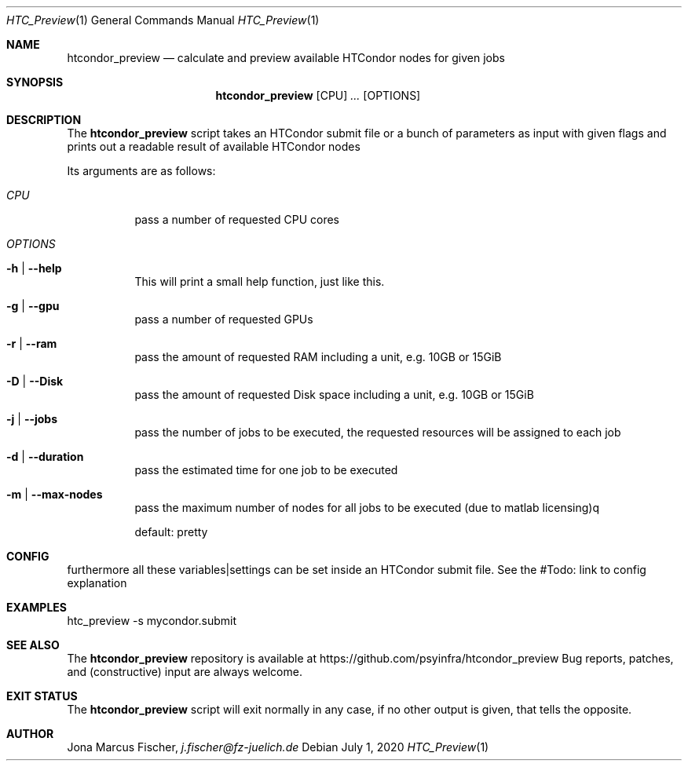 .Dd July 1, 2020
.Dt HTC_Preview 1
.Os \" Current operating system.

.Sh NAME
.Nm htcondor_preview
.Nd calculate and preview available HTCondor nodes for given jobs

.Sh SYNOPSIS
.Nm
.Op CPU
.Ar ...
.Op OPTIONS

.Sh DESCRIPTION
The
.Nm
script takes an HTCondor submit file or a bunch of parameters as input with given flags and
prints out a readable result of available HTCondor nodes
.Pp
Its arguments are as follows:
.Bl -tag -width Ds

.It Ar CPU
pass a number of requested CPU cores

.It Ar OPTIONS

.It Fl h | Fl Fl help
This will print a small help function, just like this.

.It Fl g | Fl Fl gpu
pass a number of requested GPUs

.It Fl r | Fl Fl ram
pass the amount of requested RAM including a unit, e.g. 10GB or 15GiB

.It Fl D | Fl Fl Disk
pass the amount of requested Disk space including a unit, e.g. 10GB or 15GiB

.It Fl j | Fl Fl jobs
pass the number of jobs to be executed, the requested resources will be assigned to each job

.It Fl d | Fl Fl duration
pass the estimated time for one job to be executed

.It Fl m | Fl Fl max-nodes
pass the maximum number of nodes for all jobs to be executed (due to matlab licensing)q

default: pretty

.Sh CONFIG
furthermore all these variables|settings can be set inside an HTCondor submit file.
See the #Todo: link to config explanation

.Sh EXAMPLES
htc_preview -s mycondor.submit

.Sh SEE ALSO
The
.Nm
repository is available at
.Lk https://github.com/psyinfra/htcondor_preview
Bug reports, patches, and (constructive) input are always welcome.


.Sh EXIT STATUS
The
.Nm
script will exit normally in any case, if no other output is given, that tells the opposite.
.Ex


.Sh AUTHOR
.An Jona Marcus Fischer,
.Mt j.fischer@fz-juelich.de